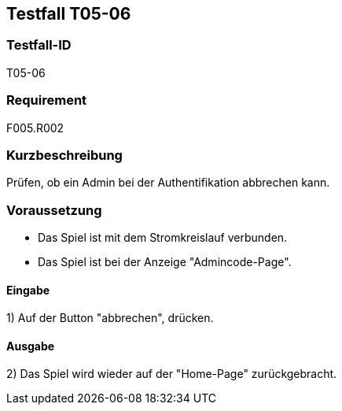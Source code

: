 == Testfall T05-06

[[T05-006]]
=== Testfall-ID
T05-06

=== Requirement
F005.R002

=== Kurzbeschreibung
Prüfen, ob ein Admin bei der Authentifikation abbrechen kann.

=== Voraussetzung

* Das Spiel ist mit dem Stromkreislauf verbunden.
* Das Spiel ist bei der Anzeige "Admincode-Page".

==== Eingabe
1) Auf der Button "abbrechen", drücken.

==== Ausgabe
2) Das Spiel wird wieder auf der "Home-Page" zurückgebracht.